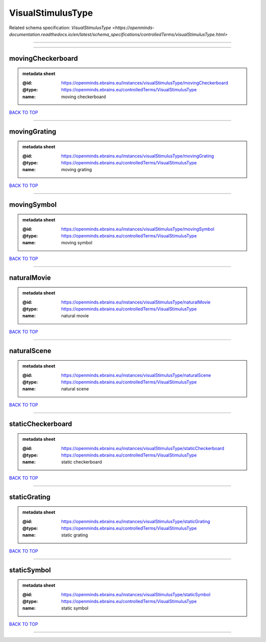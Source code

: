 ##################
VisualStimulusType
##################

Related schema specification: `VisualStimulusType <https://openminds-documentation.readthedocs.io/en/latest/schema_specifications/controlledTerms/visualStimulusType.html>`

------------

------------

movingCheckerboard
------------------

.. admonition:: metadata sheet

   :@id: https://openminds.ebrains.eu/instances/visualStimulusType/movingCheckerboard
   :@type: https://openminds.ebrains.eu/controlledTerms/VisualStimulusType
   :name: moving checkerboard

`BACK TO TOP <VisualStimulusType_>`_

------------

movingGrating
-------------

.. admonition:: metadata sheet

   :@id: https://openminds.ebrains.eu/instances/visualStimulusType/movingGrating
   :@type: https://openminds.ebrains.eu/controlledTerms/VisualStimulusType
   :name: moving grating

`BACK TO TOP <VisualStimulusType_>`_

------------

movingSymbol
------------

.. admonition:: metadata sheet

   :@id: https://openminds.ebrains.eu/instances/visualStimulusType/movingSymbol
   :@type: https://openminds.ebrains.eu/controlledTerms/VisualStimulusType
   :name: moving symbol

`BACK TO TOP <VisualStimulusType_>`_

------------

naturalMovie
------------

.. admonition:: metadata sheet

   :@id: https://openminds.ebrains.eu/instances/visualStimulusType/naturalMovie
   :@type: https://openminds.ebrains.eu/controlledTerms/VisualStimulusType
   :name: natural movie

`BACK TO TOP <VisualStimulusType_>`_

------------

naturalScene
------------

.. admonition:: metadata sheet

   :@id: https://openminds.ebrains.eu/instances/visualStimulusType/naturalScene
   :@type: https://openminds.ebrains.eu/controlledTerms/VisualStimulusType
   :name: natural scene

`BACK TO TOP <VisualStimulusType_>`_

------------

staticCheckerboard
------------------

.. admonition:: metadata sheet

   :@id: https://openminds.ebrains.eu/instances/visualStimulusType/staticCheckerboard
   :@type: https://openminds.ebrains.eu/controlledTerms/VisualStimulusType
   :name: static checkerboard

`BACK TO TOP <VisualStimulusType_>`_

------------

staticGrating
-------------

.. admonition:: metadata sheet

   :@id: https://openminds.ebrains.eu/instances/visualStimulusType/staticGrating
   :@type: https://openminds.ebrains.eu/controlledTerms/VisualStimulusType
   :name: static grating

`BACK TO TOP <VisualStimulusType_>`_

------------

staticSymbol
------------

.. admonition:: metadata sheet

   :@id: https://openminds.ebrains.eu/instances/visualStimulusType/staticSymbol
   :@type: https://openminds.ebrains.eu/controlledTerms/VisualStimulusType
   :name: static symbol

`BACK TO TOP <VisualStimulusType_>`_

------------

